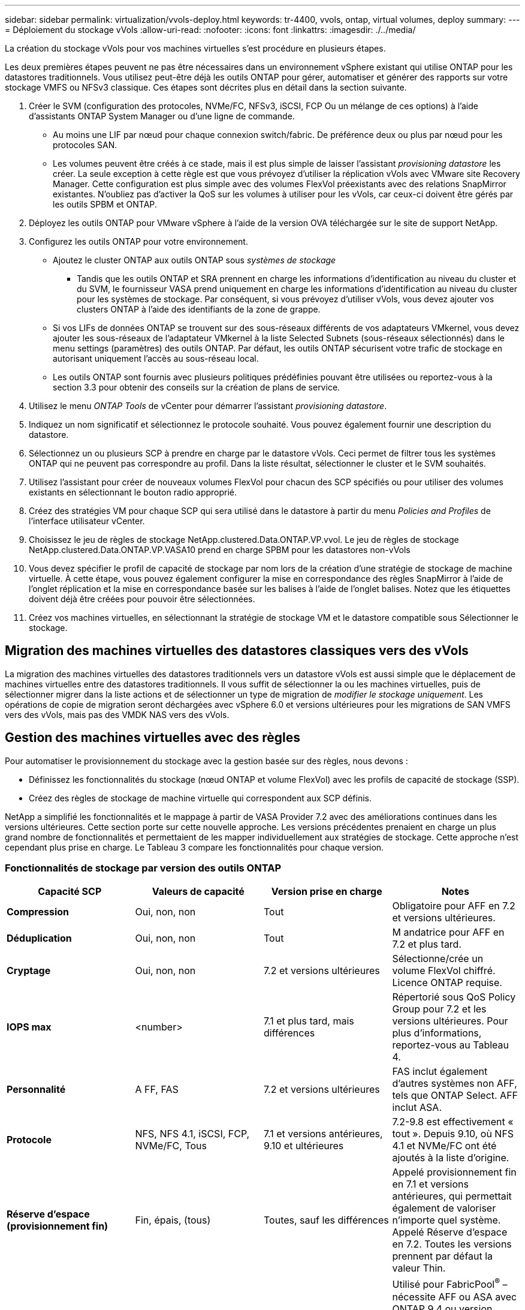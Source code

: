 ---
sidebar: sidebar 
permalink: virtualization/vvols-deploy.html 
keywords: tr-4400, vvols, ontap, virtual volumes, deploy 
summary:  
---
= Déploiement du stockage vVols
:allow-uri-read: 
:nofooter: 
:icons: font
:linkattrs: 
:imagesdir: ./../media/


[role="lead"]
La création du stockage vVols pour vos machines virtuelles s'est procédure en plusieurs étapes.

Les deux premières étapes peuvent ne pas être nécessaires dans un environnement vSphere existant qui utilise ONTAP pour les datastores traditionnels. Vous utilisez peut-être déjà les outils ONTAP pour gérer, automatiser et générer des rapports sur votre stockage VMFS ou NFSv3 classique. Ces étapes sont décrites plus en détail dans la section suivante.

. Créer le SVM (configuration des protocoles, NVMe/FC, NFSv3, iSCSI, FCP Ou un mélange de ces options) à l'aide d'assistants ONTAP System Manager ou d'une ligne de commande.
+
** Au moins une LIF par nœud pour chaque connexion switch/fabric. De préférence deux ou plus par nœud pour les protocoles SAN.
** Les volumes peuvent être créés à ce stade, mais il est plus simple de laisser l'assistant _provisioning datastore_ les créer. La seule exception à cette règle est que vous prévoyez d'utiliser la réplication vVols avec VMware site Recovery Manager. Cette configuration est plus simple avec des volumes FlexVol préexistants avec des relations SnapMirror existantes. N'oubliez pas d'activer la QoS sur les volumes à utiliser pour les vVols, car ceux-ci doivent être gérés par les outils SPBM et ONTAP.


. Déployez les outils ONTAP pour VMware vSphere à l'aide de la version OVA téléchargée sur le site de support NetApp.
. Configurez les outils ONTAP pour votre environnement.
+
** Ajoutez le cluster ONTAP aux outils ONTAP sous _systèmes de stockage_
+
*** Tandis que les outils ONTAP et SRA prennent en charge les informations d'identification au niveau du cluster et du SVM, le fournisseur VASA prend uniquement en charge les informations d'identification au niveau du cluster pour les systèmes de stockage. Par conséquent, si vous prévoyez d'utiliser vVols, vous devez ajouter vos clusters ONTAP à l'aide des identifiants de la zone de grappe.


** Si vos LIFs de données ONTAP se trouvent sur des sous-réseaux différents de vos adaptateurs VMkernel, vous devez ajouter les sous-réseaux de l'adaptateur VMkernel à la liste Selected Subnets (sous-réseaux sélectionnés) dans le menu settings (paramètres) des outils ONTAP. Par défaut, les outils ONTAP sécurisent votre trafic de stockage en autorisant uniquement l'accès au sous-réseau local.
** Les outils ONTAP sont fournis avec plusieurs politiques prédéfinies pouvant être utilisées ou reportez-vous à la section 3.3 pour obtenir des conseils sur la création de plans de service.


. Utilisez le menu _ONTAP Tools_ de vCenter pour démarrer l'assistant _provisioning datastore_.
. Indiquez un nom significatif et sélectionnez le protocole souhaité. Vous pouvez également fournir une description du datastore.
. Sélectionnez un ou plusieurs SCP à prendre en charge par le datastore vVols. Ceci permet de filtrer tous les systèmes ONTAP qui ne peuvent pas correspondre au profil. Dans la liste résultat, sélectionner le cluster et le SVM souhaités.
. Utilisez l'assistant pour créer de nouveaux volumes FlexVol pour chacun des SCP spécifiés ou pour utiliser des volumes existants en sélectionnant le bouton radio approprié.
. Créez des stratégies VM pour chaque SCP qui sera utilisé dans le datastore à partir du menu _Policies and Profiles_ de l'interface utilisateur vCenter.
. Choisissez le jeu de règles de stockage NetApp.clustered.Data.ONTAP.VP.vvol. Le jeu de règles de stockage NetApp.clustered.Data.ONTAP.VP.VASA10 prend en charge SPBM pour les datastores non-vVols
. Vous devez spécifier le profil de capacité de stockage par nom lors de la création d'une stratégie de stockage de machine virtuelle. À cette étape, vous pouvez également configurer la mise en correspondance des règles SnapMirror à l'aide de l'onglet réplication et la mise en correspondance basée sur les balises à l'aide de l'onglet balises. Notez que les étiquettes doivent déjà être créées pour pouvoir être sélectionnées.
. Créez vos machines virtuelles, en sélectionnant la stratégie de stockage VM et le datastore compatible sous Sélectionner le stockage.




== Migration des machines virtuelles des datastores classiques vers des vVols

La migration des machines virtuelles des datastores traditionnels vers un datastore vVols est aussi simple que le déplacement de machines virtuelles entre des datastores traditionnels. Il vous suffit de sélectionner la ou les machines virtuelles, puis de sélectionner migrer dans la liste actions et de sélectionner un type de migration de _modifier le stockage uniquement_. Les opérations de copie de migration seront déchargées avec vSphere 6.0 et versions ultérieures pour les migrations de SAN VMFS vers des vVols, mais pas des VMDK NAS vers des vVols.



== Gestion des machines virtuelles avec des règles

Pour automatiser le provisionnement du stockage avec la gestion basée sur des règles, nous devons :

* Définissez les fonctionnalités du stockage (nœud ONTAP et volume FlexVol) avec les profils de capacité de stockage (SSP).
* Créez des règles de stockage de machine virtuelle qui correspondent aux SCP définis.


NetApp a simplifié les fonctionnalités et le mappage à partir de VASA Provider 7.2 avec des améliorations continues dans les versions ultérieures. Cette section porte sur cette nouvelle approche. Les versions précédentes prenaient en charge un plus grand nombre de fonctionnalités et permettaient de les mapper individuellement aux stratégies de stockage. Cette approche n'est cependant plus prise en charge. Le Tableau 3 compare les fonctionnalités pour chaque version.



=== Fonctionnalités de stockage par version des outils ONTAP

|===
| *Capacité SCP* | *Valeurs de capacité* | *Version prise en charge* | *Notes* 


| *Compression* | Oui, non, non | Tout | Obligatoire pour AFF en 7.2 et versions ultérieures. 


| *Déduplication* | Oui, non, non | Tout | M andatrice pour AFF en 7.2 et plus tard. 


| *Cryptage* | Oui, non, non | 7.2 et versions ultérieures | Sélectionne/crée un volume FlexVol chiffré. Licence ONTAP requise. 


| *IOPS max* | <number> | 7.1 et plus tard, mais différences | Répertorié sous QoS Policy Group pour 7.2 et les versions ultérieures. Pour plus d'informations, reportez-vous au Tableau 4. 


| *Personnalité* | A FF, FAS | 7.2 et versions ultérieures | FAS inclut également d'autres systèmes non AFF, tels que ONTAP Select. AFF inclut ASA. 


| *Protocole* | NFS, NFS 4.1, iSCSI, FCP, NVMe/FC, Tous | 7.1 et versions antérieures, 9.10 et ultérieures | 7.2-9.8 est effectivement « tout ». Depuis 9.10, où NFS 4.1 et NVMe/FC ont été ajoutés à la liste d'origine. 


| *Réserve d'espace (provisionnement fin)* | Fin, épais, (tous) | Toutes, sauf les différences | Appelé provisionnement fin en 7.1 et versions antérieures, qui permettait également de valoriser n'importe quel système. Appelé Réserve d'espace en 7.2. Toutes les versions prennent par défaut la valeur Thin. 


| *Politique de hiérarchisation* | Tous, aucun, instantané, Auto | 7.2 et versions ultérieures | Utilisé pour FabricPool^®^ – nécessite AFF ou ASA avec ONTAP 9.4 ou version ultérieure. Seul Snapshot est recommandé, à moins d'utiliser une solution S3 sur site telle que NetApp StorageGRID. 
|===


==== Création des profils de capacité de stockage

NetApp VASA Provider est fourni avec plusieurs SCP prédéfinis. Les nouveaux SCP peuvent être créés manuellement, à l'aide de l'interface utilisateur vCenter ou via l'automatisation via les API REST. En spécifiant des fonctionnalités dans un nouveau profil, en clonant un profil existant ou en générant automatiquement un ou plusieurs profils à partir de datastores traditionnels existants. Pour ce faire, utilisez les menus sous Outils ONTAP. Utilisez _profils de capacité de stockage_ pour créer ou cloner un profil et _mappage de stockage_ pour générer automatiquement un profil.



===== Fonctionnalités de stockage pour les outils ONTAP 9.10 et versions ultérieures

image:vvols-image9.png["« Storage Capabilities for ONTAP Tools 9.10 et versions ultérieures », 300"]

image:vvols-image10.png["« Storage Capabilities for ONTAP Tools 9.10 et versions ultérieures », 300"]

image:vvols-image11.png["« Storage Capabilities for ONTAP Tools 9.10 et versions ultérieures », 300"]

image:vvols-image12.png["« Storage Capabilities for ONTAP Tools 9.10 et versions ultérieures », 300"]

image:vvols-image13.png["« Storage Capabilities for ONTAP Tools 9.10 et versions ultérieures », 300"]

image:vvols-image14.png["« Storage Capabilities for ONTAP Tools 9.10 et versions ultérieures », 300"]

*Création des datastores vVols*

Une fois les SCP nécessaires créés, ils peuvent être utilisés pour créer le datastore vVols (et éventuellement, les volumes FlexVol pour le datastore). Cliquez avec le bouton droit de la souris sur l'hôte, le cluster ou le data Center sur lequel vous souhaitez créer le datastore vVols, puis sélectionnez _ONTAP Tools_ > _Provision datastore_. Sélectionnez un ou plusieurs SCP à prendre en charge par le datastore, puis faites votre choix parmi les volumes FlexVol existants et/ou provisionnez de nouveaux volumes FlexVol pour le datastore. Enfin, spécifiez le SCP par défaut pour le datastore, qui sera utilisé pour les machines virtuelles sur lesquelles aucun SCP n'a été spécifié par la règle, ainsi que pour les vVols de swap (ceux-ci ne nécessitent pas de stockage haute performance).



=== Création de stratégies de stockage de machine virtuelle

Les règles de stockage des machines virtuelles sont utilisées dans vSphere pour gérer les fonctionnalités facultatives telles que le contrôle des E/S du stockage ou le chiffrement vSphere. Ils sont également utilisés avec les vVols pour appliquer des fonctionnalités de stockage spécifiques à la machine virtuelle. Utilisez le type de stockage NetApp.clustered.Data.ONTAP.VP.vvol et la règle ProfileName pour appliquer un SCP spécifique aux machines virtuelles à l'aide de la politique. Voir la Figure 6 pour un exemple avec le fournisseur VASA d'outils de ONTAP. Les règles pour le stockage « NetApp.clustered.Data.ONTAP.VP.VASA10 » doivent être utilisées avec les datastores non basés sur vVols.

Les versions antérieures sont similaires, mais comme indiqué dans le Tableau 3, vos options varient.

Une fois la règle de stockage créée, elle peut être utilisée lors du provisionnement de nouvelles machines virtuelles, comme illustré à la Figure 1. Les instructions relatives à l'utilisation des fonctionnalités de gestion des performances avec VASA Provider 7.2 sont présentées dans le Tableau 4.



==== Création de règles de stockage de VM avec les outils ONTAP VASA Provider 9.10

image:vvols-image15.png["« VM Storage Policy Creation with ONTAP Tools VASA Provider 9.10 », 300"]



==== Gestion de la performance avec les outils ONTAP 9.10 et versions ultérieures

* ONTAP Tools 9.10 utilise son propre algorithme de placement équilibré pour placer un nouveau VVol dans le meilleur volume FlexVol d'un datastore vVols. Le placement est basé sur le SCP spécifié et les volumes FlexVol correspondants. Cela permet de s'assurer que le datastore et le stockage de sauvegarde peuvent répondre aux exigences de performances spécifiées.
* La modification des capacités de performance telles que les IOPS min et max requiert une certaine attention particulière à la configuration spécifique.
+
** *Les valeurs min et Max IOPS* peuvent être spécifiées dans un SCP et utilisées dans une stratégie VM.
+
*** La modification des IOPS dans le SCP ne modifie pas la QoS sur les vVols tant que la règle de VM n'est pas modifiée, puis réappliquée aux VM qui l'utilisent (voir Figure 7). Vous pouvez également créer un nouveau SCP avec le nombre d'IOPS souhaité et modifier la règle pour l'utiliser (et appliquer de nouveau aux serveurs virtuels). Il est généralement recommandé de définir simplement des SCP et des règles de stockage VM distincts pour les différents niveaux de service, puis de simplement modifier la stratégie de stockage VM sur la VM.
*** Les personnalités AFF et FAS ont des paramètres d'IOPS différents. Les valeurs min et Max sont disponibles sur AFF. Cependant, les systèmes non-AFF peuvent uniquement utiliser les paramètres Max IOPS.




* Dans certains cas, il peut être nécessaire de migrer un VVol après une modification de règle (manuellement ou automatiquement par VASA Provider et ONTAP) :
+
** Certains changements ne nécessitent pas de migration (par exemple, la modification des IOPS maximales qui peuvent être appliquées immédiatement à la machine virtuelle comme indiqué ci-dessus).
** Si la modification de règle ne peut pas être prise en charge par le volume FlexVol actuel qui stocke le volume vVol (par exemple, la plateforme ne prend pas en charge la règle de chiffrement ou de hiérarchisation demandée), vous devez migrer manuellement la machine virtuelle dans vCenter.


* Les outils ONTAP créent des règles de QoS individuelles non partagées avec les versions de ONTAP actuellement prises en charge. Par conséquent, chaque VMDK individuel recevra sa propre allocation d'IOPS.




===== Réapplication de la stratégie de stockage VM

image:vvols-image16.png["« Reapplication de la règle de stockage VM », 300"]
